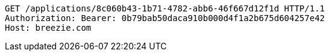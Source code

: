 [source,http,options="nowrap"]
----
GET /applications/8c060b43-1b71-4782-abb6-46f667d12f1d HTTP/1.1
Authorization: Bearer: 0b79bab50daca910b000d4f1a2b675d604257e42
Host: breezie.com

----